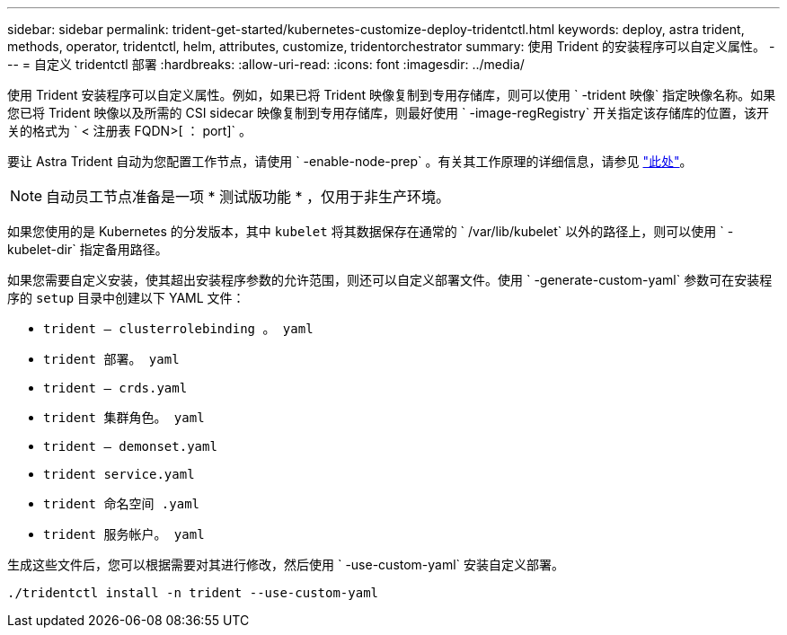 ---
sidebar: sidebar 
permalink: trident-get-started/kubernetes-customize-deploy-tridentctl.html 
keywords: deploy, astra trident, methods, operator, tridentctl, helm, attributes, customize, tridentorchestrator 
summary: 使用 Trident 的安装程序可以自定义属性。 
---
= 自定义 tridentctl 部署
:hardbreaks:
:allow-uri-read: 
:icons: font
:imagesdir: ../media/


使用 Trident 安装程序可以自定义属性。例如，如果已将 Trident 映像复制到专用存储库，则可以使用 ` -trident 映像` 指定映像名称。如果您已将 Trident 映像以及所需的 CSI sidecar 映像复制到专用存储库，则最好使用 ` -image-regRegistry` 开关指定该存储库的位置，该开关的格式为 ` < 注册表 FQDN>[ ： port]` 。

要让 Astra Trident 自动为您配置工作节点，请使用 ` -enable-node-prep` 。有关其工作原理的详细信息，请参见 link:../trident-use/automatic-workernode.html["此处"^]。


NOTE: 自动员工节点准备是一项 * 测试版功能 * ，仅用于非生产环境。

如果您使用的是 Kubernetes 的分发版本，其中 `kubelet` 将其数据保存在通常的 ` /var/lib/kubelet` 以外的路径上，则可以使用 ` -kubelet-dir` 指定备用路径。

如果您需要自定义安装，使其超出安装程序参数的允许范围，则还可以自定义部署文件。使用 ` -generate-custom-yaml` 参数可在安装程序的 `setup` 目录中创建以下 YAML 文件：

* `trident — clusterrolebinding 。 yaml`
* `trident 部署。 yaml`
* `trident — crds.yaml`
* `trident 集群角色。 yaml`
* `trident — demonset.yaml`
* `trident service.yaml`
* `trident 命名空间 .yaml`
* `trident 服务帐户。 yaml`


生成这些文件后，您可以根据需要对其进行修改，然后使用 ` -use-custom-yaml` 安装自定义部署。

[listing]
----
./tridentctl install -n trident --use-custom-yaml
----